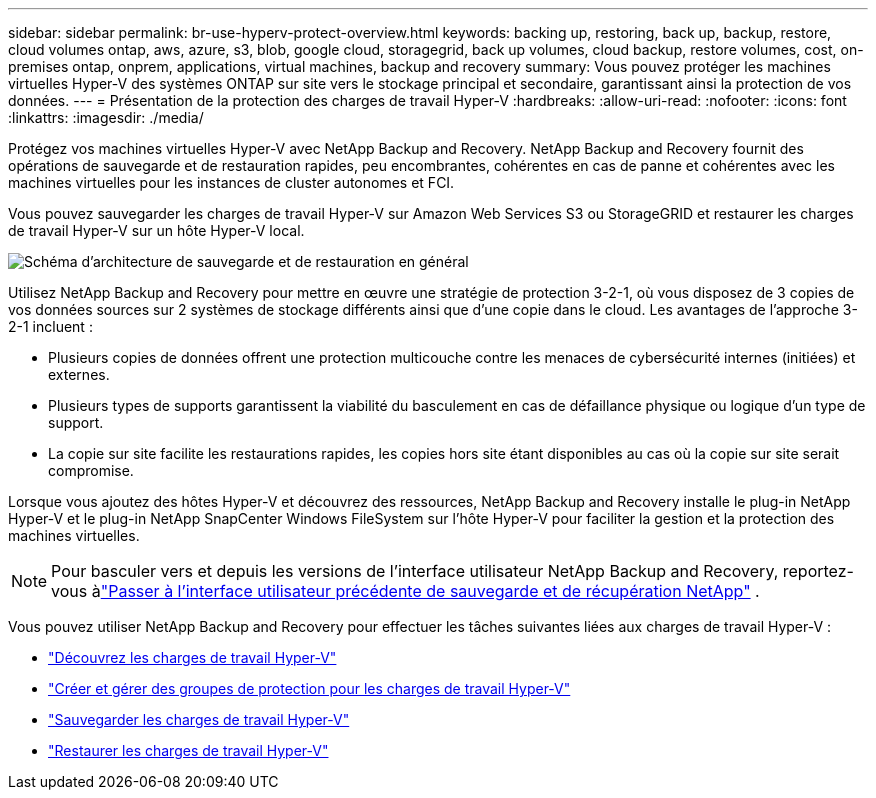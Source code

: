 ---
sidebar: sidebar 
permalink: br-use-hyperv-protect-overview.html 
keywords: backing up, restoring, back up, backup, restore, cloud volumes ontap, aws, azure, s3, blob, google cloud, storagegrid, back up volumes, cloud backup, restore volumes, cost, on-premises ontap, onprem, applications, virtual machines, backup and recovery 
summary: Vous pouvez protéger les machines virtuelles Hyper-V des systèmes ONTAP sur site vers le stockage principal et secondaire, garantissant ainsi la protection de vos données. 
---
= Présentation de la protection des charges de travail Hyper-V
:hardbreaks:
:allow-uri-read: 
:nofooter: 
:icons: font
:linkattrs: 
:imagesdir: ./media/


[role="lead"]
Protégez vos machines virtuelles Hyper-V avec NetApp Backup and Recovery.  NetApp Backup and Recovery fournit des opérations de sauvegarde et de restauration rapides, peu encombrantes, cohérentes en cas de panne et cohérentes avec les machines virtuelles pour les instances de cluster autonomes et FCI.

Vous pouvez sauvegarder les charges de travail Hyper-V sur Amazon Web Services S3 ou StorageGRID et restaurer les charges de travail Hyper-V sur un hôte Hyper-V local.

image:../media/diagram-backup-recovery-general.png["Schéma d'architecture de sauvegarde et de restauration en général"]

Utilisez NetApp Backup and Recovery pour mettre en œuvre une stratégie de protection 3-2-1, où vous disposez de 3 copies de vos données sources sur 2 systèmes de stockage différents ainsi que d'une copie dans le cloud. Les avantages de l’approche 3-2-1 incluent :

* Plusieurs copies de données offrent une protection multicouche contre les menaces de cybersécurité internes (initiées) et externes.
* Plusieurs types de supports garantissent la viabilité du basculement en cas de défaillance physique ou logique d'un type de support.
* La copie sur site facilite les restaurations rapides, les copies hors site étant disponibles au cas où la copie sur site serait compromise.


Lorsque vous ajoutez des hôtes Hyper-V et découvrez des ressources, NetApp Backup and Recovery installe le plug-in NetApp Hyper-V et le plug-in NetApp SnapCenter Windows FileSystem sur l'hôte Hyper-V pour faciliter la gestion et la protection des machines virtuelles.


NOTE: Pour basculer vers et depuis les versions de l'interface utilisateur NetApp Backup and Recovery, reportez-vous àlink:br-start-switch-ui.html["Passer à l'interface utilisateur précédente de sauvegarde et de récupération NetApp"] .

Vous pouvez utiliser NetApp Backup and Recovery pour effectuer les tâches suivantes liées aux charges de travail Hyper-V :

* link:br-start-discover-hyperv.html["Découvrez les charges de travail Hyper-V"]
* link:br-use-hyperv-protection-groups.html["Créer et gérer des groupes de protection pour les charges de travail Hyper-V"]
* link:br-use-hyperv-backup.html["Sauvegarder les charges de travail Hyper-V"]
* link:br-use-hyperv-restore.html["Restaurer les charges de travail Hyper-V"]

